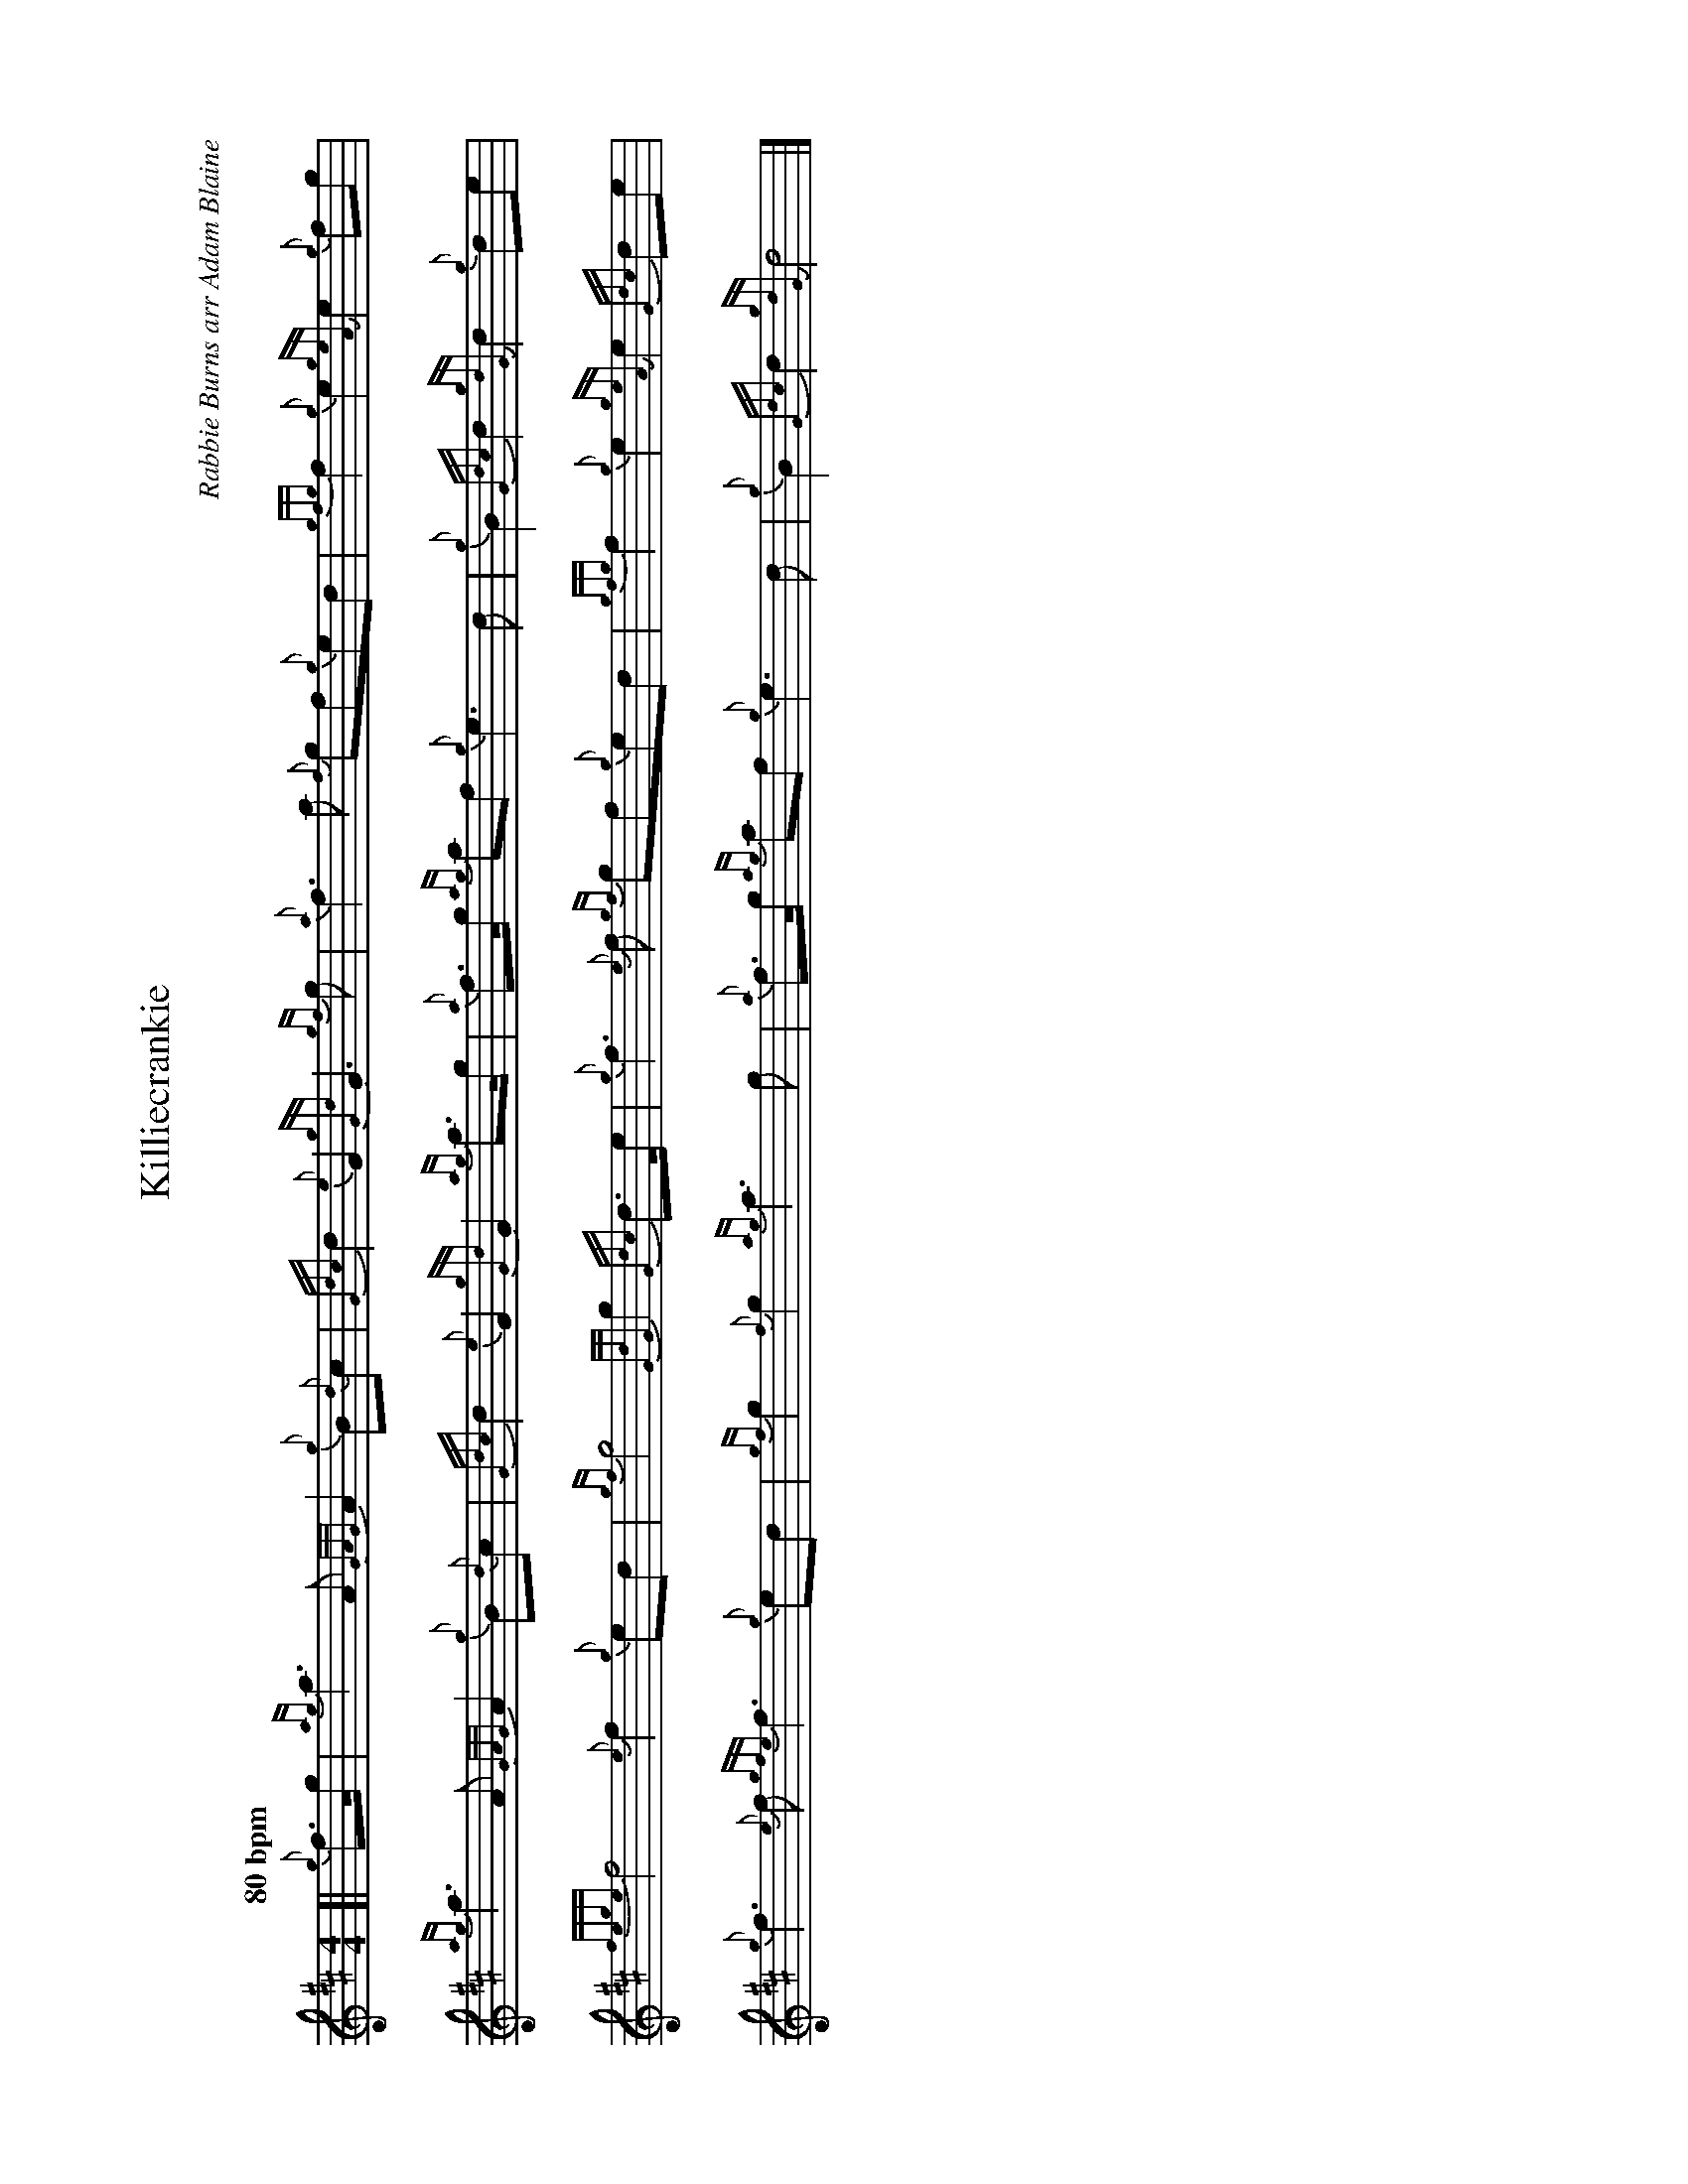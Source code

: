 %abc-2.2
I:abc-include style.abh
%%landscape 1

X:1
T:Killiecrankie
C:Rabbie Burns arr Adam Blaine
R:March
M:4/4
L:1/8
Q:"80 bpm"
K:D
[| {g}f>g |{ag}a3 A {GAG}A2 {g}B{d}c | {Gdc}d2 {e}G2 {gGd}G3 {gf}g | {a}f3 a {f}gf{g}ed |{gfg}f2 {g}e2 {geA}e2 {g}fg | 
{ag}a3 A {GAG}A2 {g}B{d}c | {Gdc}d2 {e}G2 {gGd}G2 {ag}a>g | {a}f>g {ag}af {g}e3 d | {g}B2 {Gdc}d2 {gdG}d2 {g}de |
{fege}f4 {e}f2 {g}ed | {gf}g4 {GdG}g2 {Gdc}d>e | {g}f3 {e}f {gf}gf{g}ed | {gfg}f2 {g}e2 {geA}e2 {Gdc}de | 
{g}f3 {e}f {gfe}f3 {g}ed | {gf}g2 {f}g2  {ag}a3 g | {a}f>g {ag}af {g}e3 d | {g}B2 {Gdc}d2 {gdG}d4 |]

X:2
T:Killiecrankie
T:Harmony 1
C:arr Adam Blaine
R:March
M:4/4
L:1/8
Q:"80 bpm"
K:D
[| {g}f>g |{ag}a3 A {GAG}A2 {g}B{d}c | {Gdc}d2 {e}G2 {gGd}G3 d  | {g}d2 A2 {g}d2 e2 | {g}d4 {g}dc ae | 
(f2 (f2) f2) fe | {gf}g2 d2 {g}B2 d2 | {g}d4 {ag}(a2 a2) | {g}a2 g2 {a}f2 {g}fe ||
d2 A2 {g}d2 af | {g}d4 {G}d2 g2 |  {a}d2 A2 {g}d2 e2 | {g}d4 {g}dc ae |
{g}d2 c2 {g}B2 af | {g}d2 B2 {g}d4 |  {g}d4 {ag}(a2 a2) | {g}a2 g2 {a}f4 |]

X:3
T:Killiecrankie
T:Harmony 2
C:arr Adam Blaine
R:March
M:4/4
L:1/8
Q:"80 bpm"
K:D
[| {g}f>g |{ag}a3 A {GAG}A2 {g}B{d}c | {Gdc}d2 {e}G2 {gGd}G3 B  | {g}A2 d2 {g}A4 | {g}(A2 (A2) A2) {g}AB | 
{g}(c2 (c2) c2) {g}dA | {g}G2 B2 {g}d2 B2 | {g}A2 B2 {g}c3 B | {g}G2 A2 {gAG}A2 {g}de ||
{g}A2 d2 {g}A4 | {g}G2 B2 {g}G4 | {g}A2 d2 {g}A4 | {g}(A2 (A2) A2) {g}AB |  
{g}A4 {g}d2 B2 | {g}G2 {d}G2 {g}A2 B2 | {g}A2 B2 {g}c3 B | {g}G2 A2 {gAG}A4 |]


X:4
T:Killiecrankie
T:Harmony 3
C:arr Adam Blaine
R:March
M:4/4
L:1/8
Q:"80 bpm"
K:D
[| {g}f>g |{ag}a3 A {GAG}A2 {g}B{d}c | {Gdc}d2 {e}G2 {gGd}G3 {gf}g | {ag}a3 a {f}gf{g}ed |{gfg}f2 {g}e2 {geA}e2 {g}fg | 
{ag}a3 A {GAG}A2 {g}B{d}c | {Gdc}d2 {e}G2 {gf}g2 {ag}a>g | {a}f4 {g}A3 B | {g}d2 {g}e2 {gdG}d2 {g}de |
{ag}a2 a2 a2 ed | {g}B2 G2 {g}B4 | {ag}(a2 a2) {gf}gf{g}ed | {gfg}f2 a2 {g}a2 de | 
{g}f3 {e}f {gfe}f3 {g}ed | {gf}g2 G/B/d/g/  {ag}a3 g | {a}f4 {g}A3 B | {g}d2 {g}e2 {gdG}d4 |]
